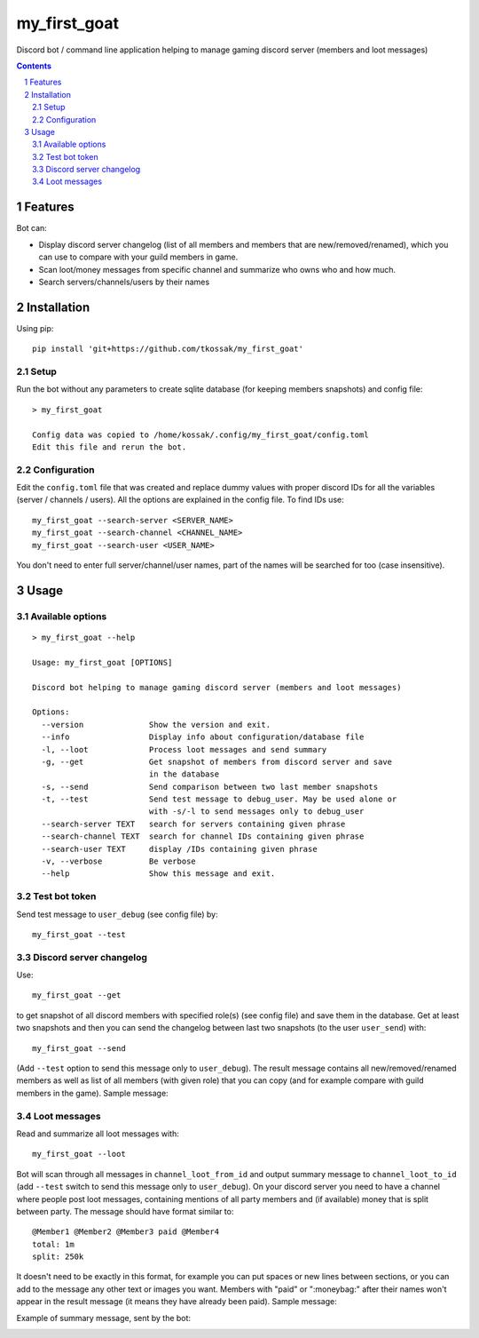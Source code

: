 *************
my_first_goat
*************
Discord bot / command line application helping to manage gaming discord server (members and loot messages)

.. contents::

.. section-numbering::

Features
========

Bot can:

+ Display discord server changelog (list of all members and members that are new/removed/renamed),
  which you can use to compare with your guild members in game.
+ Scan loot/money messages from specific channel and summarize who owns who and how much.
+ Search servers/channels/users by their names

Installation
============

Using pip::

    pip install 'git+https://github.com/tkossak/my_first_goat'                                                                                             1 

Setup
-----
Run the bot without any parameters to create sqlite database (for keeping members snapshots) and config file::

    > my_first_goat

    Config data was copied to /home/kossak/.config/my_first_goat/config.toml
    Edit this file and rerun the bot.

Configuration
-------------
Edit the ``config.toml`` file that was created and replace dummy values with proper discord IDs for all the variables
(server / channels / users). All the options are explained in the config file. To find IDs use::

    my_first_goat --search-server <SERVER_NAME>
    my_first_goat --search-channel <CHANNEL_NAME>
    my_first_goat --search-user <USER_NAME>

You don't need to enter full server/channel/user names, part of the names will be searched for too (case insensitive).

Usage
=====

Available options
-----------------
::

    > my_first_goat --help

    Usage: my_first_goat [OPTIONS]

    Discord bot helping to manage gaming discord server (members and loot messages)

    Options:
      --version              Show the version and exit.
      --info                 Display info about configuration/database file
      -l, --loot             Process loot messages and send summary
      -g, --get              Get snapshot of members from discord server and save
                             in the database
      -s, --send             Send comparison between two last member snapshots
      -t, --test             Send test message to debug_user. May be used alone or
                             with -s/-l to send messages only to debug_user
      --search-server TEXT   search for servers containing given phrase
      --search-channel TEXT  search for channel IDs containing given phrase
      --search-user TEXT     display /IDs containing given phrase
      -v, --verbose          Be verbose
      --help                 Show this message and exit.

Test bot token
--------------

Send test message to ``user_debug`` (see config file) by::

    my_first_goat --test

Discord server changelog
------------------------

Use::

    my_first_goat --get

to get snapshot of all discord members with specified role(s) (see config file) and save them in the database.
Get at least two snapshots and then you can send the changelog between last two snapshots (to the user ``user_send``) with::

    my_first_goat --send

(Add ``--test`` option to send this message only to ``user_debug``). The result message contains all new/removed/renamed members as well as list of all members (with given role)
that you can copy (and for example compare with guild members in the game). Sample message:

.. image:: data/images/members_sample.png

Loot messages
-------------

Read and summarize all loot messages with::

    my_first_goat --loot

Bot will scan through all messages in ``channel_loot_from_id`` and output summary message to
``channel_loot_to_id`` (add ``--test`` switch to send this message only to ``user_debug``). On your discord server you need to have a channel where people post loot messages, containing
mentions of all party members and (if available) money that is split between party. The message should have format similar to::

    @Member1 @Member2 @Member3 paid @Member4
    total: 1m
    split: 250k

It doesn't need to be exactly in this format, for example you can put spaces or new lines between sections, or you can
add to the message any other text or images you want.
Members with "paid" or ":moneybag:" after their names won't appear in the result message
(it means they have already been paid).
Sample message:

.. image:: data/images/msg_loot_in_1.png

Example of summary message, sent by the bot:

.. image:: data/images/msg_loot_out_1.png

.. _Discord Application: https://discordapp.com/developers/applications/me
